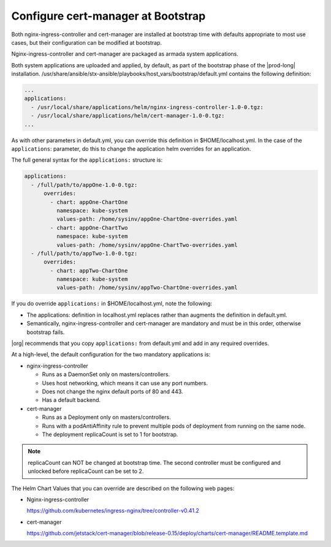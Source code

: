 
.. gks1588335341933
.. _the-cert-manager-bootstrap-process:

=====================================
Configure cert-manager at Bootstrap
=====================================

Both nginx-ingress-controller and cert-manager are installed at bootstrap time
with defaults appropriate to most use cases, but their configuration can be
modified at bootstrap.

Nginx-ingress-controller and cert-manager are packaged as armada system
applications.

Both system applications are uploaded and applied, by default, as part of
the bootstrap phase of the |prod-long| installation.
/usr/share/ansible/stx-ansible/playbooks/host\_vars/bootstrap/default.yml
contains the following definition:

.. code-block:: none

    ...
    applications:
      - /usr/local/share/applications/helm/nginx-ingress-controller-1.0-0.tgz:
      - /usr/local/share/applications/helm/cert-manager-1.0-0.tgz:
    ...


As with other parameters in default.yml, you can override this definition in
$HOME/localhost.yml. In the case of the ``applications``: parameter, do this to
change the application helm overrides for an application.

The full general syntax for the ``applications:`` structure is:

.. code-block:: none

    applications:
      - /full/path/to/appOne-1.0-0.tgz:
          overrides:
            - chart: appOne-ChartOne
              namespace: kube-system
              values-path: /home/sysinv/appOne-ChartOne-overrides.yaml
            - chart: appOne-ChartTwo
              namespace: kube-system
              values-path: /home/sysinv/appOne-ChartTwo-overrides.yaml
      - /full/path/to/appTwo-1.0-0.tgz:
          overrides:
            - chart: appTwo-ChartOne
              namespace: kube-system
              values-path: /home/sysinv/appTwo-ChartOne-overrides.yaml

If you do override ``applications:`` in $HOME/localhost.yml, note the following:


.. _the-cert-manager-bootstrap-process-ul-o3j-vdv-nlb:

-   The applications: definition in localhost.yml replaces rather than
    augments the definition in default.yml.

-   Semantically, nginx-ingress-controller and cert-manager are mandatory
    and must be in this order, otherwise bootstrap fails.


|org| recommends that you copy ``applications:`` from default.yml and add in
any required overrides.

At a high-level, the default configuration for the two mandatory applications is:


.. _the-cert-manager-bootstrap-process-ul-dxm-q2v-nlb:

-   nginx-ingress-controller


    -   Runs as a DaemonSet only on masters/controllers.

    -   Uses host networking, which means it can use any port numbers.

    -   Does not change the nginx default ports of 80 and 443.

    -   Has a default backend.


-   cert-manager


    -   Runs as a Deployment only on masters/controllers.

    -   Runs with a podAntiAffinity rule to prevent multiple pods of
        deployment from running on the same node.

    -   The deployment replicaCount is set to 1 for bootstrap.

.. note::
    replicaCount can NOT be changed at bootstrap time. The second controller
    must be configured and unlocked before replicaCount can be set to 2.

The Helm Chart Values that you can override are described on the following
web pages:


.. _the-cert-manager-bootstrap-process-ul-d4j-khv-nlb:

-   Nginx-ingress-controller

    `https://github.com/kubernetes/ingress-nginx/tree/controller-v0.41.2 <https://github.com/kubernetes/ingress-nginx/tree/controller-v0.41.2>`__

-   cert-manager

    `https://github.com/jetstack/cert-manager/blob/release-0.15/deploy/charts/cert-manager/README.template.md <https://github.com/jetstack/cert-manager/blob/release-0.15/deploy/charts/cert-manager/README.template.md>`__


